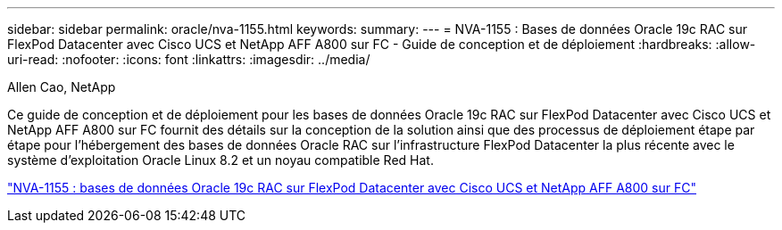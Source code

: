 ---
sidebar: sidebar 
permalink: oracle/nva-1155.html 
keywords:  
summary:  
---
= NVA-1155 : Bases de données Oracle 19c RAC sur FlexPod Datacenter avec Cisco UCS et NetApp AFF A800 sur FC - Guide de conception et de déploiement
:hardbreaks:
:allow-uri-read: 
:nofooter: 
:icons: font
:linkattrs: 
:imagesdir: ../media/


Allen Cao, NetApp

[role="lead"]
Ce guide de conception et de déploiement pour les bases de données Oracle 19c RAC sur FlexPod Datacenter avec Cisco UCS et NetApp AFF A800 sur FC fournit des détails sur la conception de la solution ainsi que des processus de déploiement étape par étape pour l'hébergement des bases de données Oracle RAC sur l'infrastructure FlexPod Datacenter la plus récente avec le système d'exploitation Oracle Linux 8.2 et un noyau compatible Red Hat.

link:https://www.netapp.com/pdf.html?item=/media/25782-nva-1155.pdf["NVA-1155 : bases de données Oracle 19c RAC sur FlexPod Datacenter avec Cisco UCS et NetApp AFF A800 sur FC"^]
